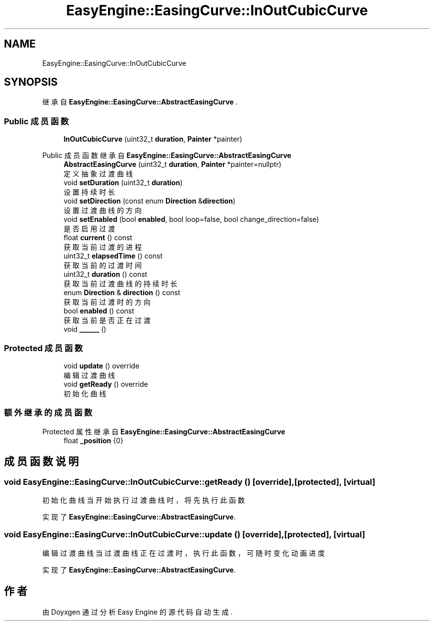 .TH "EasyEngine::EasingCurve::InOutCubicCurve" 3 "Version 1.1.0-alpha" "Easy Engine" \" -*- nroff -*-
.ad l
.nh
.SH NAME
EasyEngine::EasingCurve::InOutCubicCurve
.SH SYNOPSIS
.br
.PP
.PP
继承自 \fBEasyEngine::EasingCurve::AbstractEasingCurve\fP \&.
.SS "Public 成员函数"

.in +1c
.ti -1c
.RI "\fBInOutCubicCurve\fP (uint32_t \fBduration\fP, \fBPainter\fP *painter)"
.br
.in -1c

Public 成员函数 继承自 \fBEasyEngine::EasingCurve::AbstractEasingCurve\fP
.in +1c
.ti -1c
.RI "\fBAbstractEasingCurve\fP (uint32_t \fBduration\fP, \fBPainter\fP *painter=nullptr)"
.br
.RI "定义抽象过渡曲线 "
.ti -1c
.RI "void \fBsetDuration\fP (uint32_t \fBduration\fP)"
.br
.RI "设置持续时长 "
.ti -1c
.RI "void \fBsetDirection\fP (const enum \fBDirection\fP &\fBdirection\fP)"
.br
.RI "设置过渡曲线的方向 "
.ti -1c
.RI "void \fBsetEnabled\fP (bool \fBenabled\fP, bool loop=false, bool change_direction=false)"
.br
.RI "是否启用过渡 "
.ti -1c
.RI "float \fBcurrent\fP () const"
.br
.RI "获取当前过渡的进程 "
.ti -1c
.RI "uint32_t \fBelapsedTime\fP () const"
.br
.RI "获取当前的过渡时间 "
.ti -1c
.RI "uint32_t \fBduration\fP () const"
.br
.RI "获取当前过渡曲线的持续时长 "
.ti -1c
.RI "enum \fBDirection\fP & \fBdirection\fP () const"
.br
.RI "获取当前过渡时的方向 "
.ti -1c
.RI "bool \fBenabled\fP () const"
.br
.RI "获取当前是否正在过渡 "
.ti -1c
.RI "void \fB______\fP ()"
.br
.in -1c
.SS "Protected 成员函数"

.in +1c
.ti -1c
.RI "void \fBupdate\fP () override"
.br
.RI "编辑过渡曲线 "
.ti -1c
.RI "void \fBgetReady\fP () override"
.br
.RI "初始化曲线 "
.in -1c
.SS "额外继承的成员函数"


Protected 属性 继承自 \fBEasyEngine::EasingCurve::AbstractEasingCurve\fP
.in +1c
.ti -1c
.RI "float \fB_position\fP {0}"
.br
.in -1c
.SH "成员函数说明"
.PP 
.SS "void EasyEngine::EasingCurve::InOutCubicCurve::getReady ()\fR [override]\fP, \fR [protected]\fP, \fR [virtual]\fP"

.PP
初始化曲线 当开始执行过渡曲线时，将先执行此函数 
.PP
实现了 \fBEasyEngine::EasingCurve::AbstractEasingCurve\fP\&.
.SS "void EasyEngine::EasingCurve::InOutCubicCurve::update ()\fR [override]\fP, \fR [protected]\fP, \fR [virtual]\fP"

.PP
编辑过渡曲线 当过渡曲线正在过渡时，执行此函数，可随时变化动画进度 
.PP
实现了 \fBEasyEngine::EasingCurve::AbstractEasingCurve\fP\&.

.SH "作者"
.PP 
由 Doyxgen 通过分析 Easy Engine 的 源代码自动生成\&.
